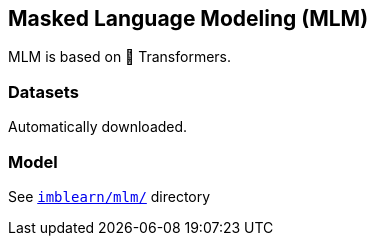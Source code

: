 == Masked Language Modeling (MLM)

MLM is based on 🤗 Transformers.

=== Datasets

Automatically downloaded.

=== Model
See `link:imblearn/mlm/[]` directory